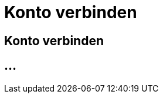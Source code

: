 :imagesdir: _images/

= Konto verbinden

== Konto verbinden

//Publishing and Subskription erklären
//Maschinen mit live Telemetrie 
//Datenfluss ein / aus
//Externe Maschinen


== ...
